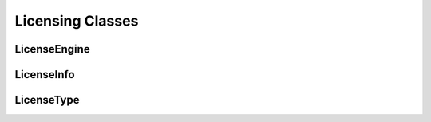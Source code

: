 =================
Licensing Classes
=================

LicenseEngine
^^^^^^^^^^^^^

.. doxygenclass:: SurveyManager::utility::Licensing::LicenseEngine
    :project: Survey Manager
    :members:
    :protected-members:
    :private-members:

LicenseInfo
^^^^^^^^^^^

.. doxygenclass:: SurveyManager::utility::Licensing::LicenseInfo
    :project: Survey Manager
    :members:
    :protected-members:
    :private-members:

LicenseType
^^^^^^^^^^^

.. doxygenenum:: SurveyManager::utility::Licensing::LicenseType
    :project: Survey Manager